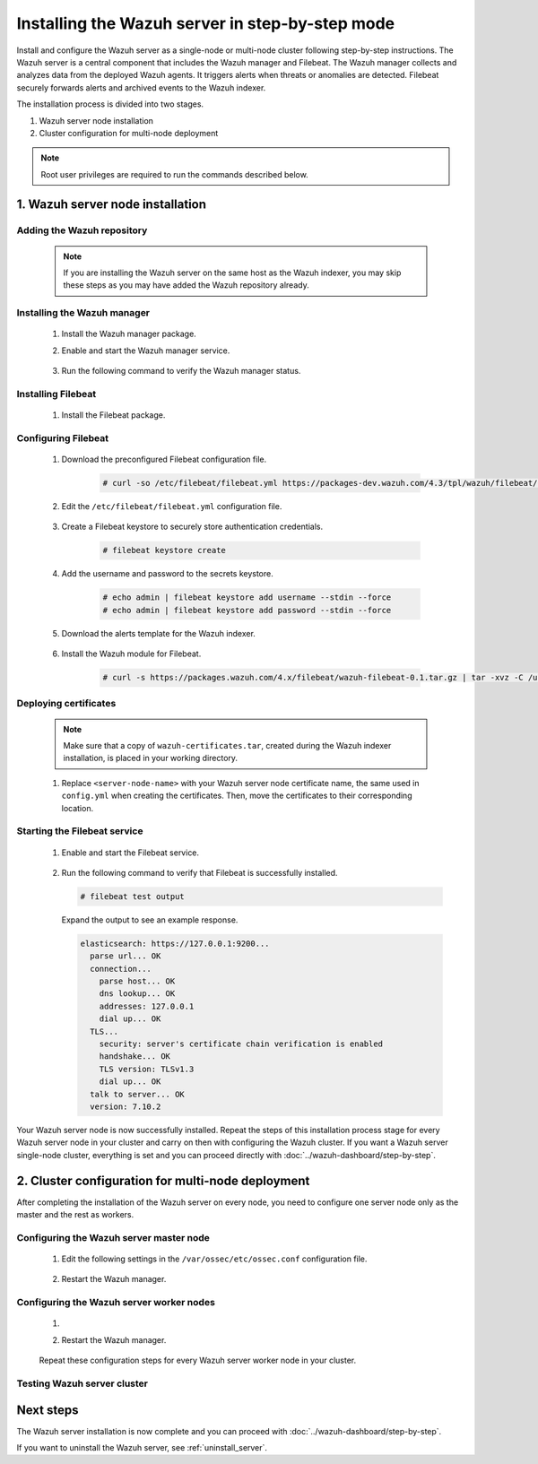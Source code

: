 .. Copyright (C) 2022 Wazuh, Inc.

.. meta:: :description: The Wazuh server is in charge of analyzing the data received from the Wazuh agents. Install the Wazuh server in a single-node or multi-node configuration according to your environment needs.

Installing the Wazuh server in step-by-step mode
================================================

Install and configure the Wazuh server as a single-node or multi-node cluster following step-by-step instructions. The Wazuh server is a central component that includes the Wazuh manager and Filebeat. The Wazuh manager collects and analyzes data from the deployed Wazuh agents. It triggers alerts when threats or anomalies are detected. Filebeat securely forwards alerts and archived events to the Wazuh indexer.

The installation process is divided into two stages.  

#. Wazuh server node installation

#. Cluster configuration for multi-node deployment 

.. note:: Root user privileges are required to run the commands described below.

1. Wazuh server node installation
----------------------------------
.. raw:: html

  <div class="accordion-section open">

Adding the Wazuh repository
^^^^^^^^^^^^^^^^^^^^^^^^^^^

  .. note::
    If you are installing the Wazuh server on the same host as the Wazuh indexer, you may skip these steps as you may have added the Wazuh repository already.

  ..
    Add the Wazuh repository to download the official Wazuh packages. As an alternative, you can download the Wazuh packages directly from :doc:`../packages-list`.
      
  .. tabs::


    .. group-tab:: Yum


      .. include:: /_templates/installations/common/yum/add-repository.rst



    .. group-tab:: APT


      .. include:: /_templates/installations/common/deb/add-repository.rst




Installing the Wazuh manager
^^^^^^^^^^^^^^^^^^^^^^^^^^^^

  #. Install the Wazuh manager package. 

     .. tabs::
     
     
       .. group-tab:: Yum
     
     
         .. include:: /_templates/installations/wazuh/yum/install_wazuh_manager.rst
     
     
     
       .. group-tab:: APT
     
     
         .. include:: /_templates/installations/wazuh/deb/install_wazuh_manager.rst
     
     
     
  #. Enable and start the Wazuh manager service.

      .. include:: /_templates/installations/wazuh/common/enable_wazuh_manager_service.rst


  #. Run the following command to verify the Wazuh manager status. 

      .. include:: /_templates/installations/wazuh/common/check_wazuh_manager.rst



.. _wazuh_server_multi_node_filebeat:

Installing Filebeat
^^^^^^^^^^^^^^^^^^^

  #. Install the Filebeat package.

      .. tabs::


        .. group-tab:: Yum


          .. include:: /_templates/installations/filebeat/common/yum/install_filebeat.rst



        .. group-tab:: APT


          .. include:: /_templates/installations/filebeat/common/apt/install_filebeat.rst



Configuring Filebeat 
^^^^^^^^^^^^^^^^^^^^

  #. Download the preconfigured Filebeat configuration file.

      .. code-block:: console

        # curl -so /etc/filebeat/filebeat.yml https://packages-dev.wazuh.com/4.3/tpl/wazuh/filebeat/filebeat.yml
        
        
  #. Edit the ``/etc/filebeat/filebeat.yml`` configuration file.

      .. include:: /_templates/installations/filebeat/opensearch/configure_filebeat.rst

  #. Create a Filebeat keystore to securely store authentication credentials.

      .. code-block:: console
     
        # filebeat keystore create

  #. Add the username and password to the secrets keystore.
      
      .. code-block:: console

        # echo admin | filebeat keystore add username --stdin --force
        # echo admin | filebeat keystore add password --stdin --force    

  #. Download the alerts template for the Wazuh indexer.

      .. include:: /_templates/installations/filebeat/opensearch/load_filebeat_template.rst


  #. Install the Wazuh module for Filebeat.

      .. code-block:: console

        # curl -s https://packages.wazuh.com/4.x/filebeat/wazuh-filebeat-0.1.tar.gz | tar -xvz -C /usr/share/filebeat/module

Deploying certificates
^^^^^^^^^^^^^^^^^^^^^^

  .. note::
    Make sure that a copy of ``wazuh-certificates.tar``, created during the Wazuh indexer installation, is placed in your working directory.

  #. Replace ``<server-node-name>`` with your Wazuh server node certificate name, the same used in ``config.yml`` when creating the certificates. Then, move the certificates to their corresponding location.

      .. include:: /_templates/installations/filebeat/opensearch/copy_certificates_filebeat_wazuh_cluster.rst

      
Starting the Filebeat service
^^^^^^^^^^^^^^^^^^^^^^^^^^^^^

  #. Enable and start the Filebeat service.

      .. include:: /_templates/installations/filebeat/common/enable_filebeat.rst

  #. Run the following command to verify that Filebeat is successfully installed.

     .. code-block:: console

        # filebeat test output

     Expand the output to see an example response.
     
     .. code-block:: none
          :class: output accordion-output
     
          elasticsearch: https://127.0.0.1:9200...
            parse url... OK
            connection...
              parse host... OK
              dns lookup... OK
              addresses: 127.0.0.1
              dial up... OK
            TLS...
              security: server's certificate chain verification is enabled
              handshake... OK
              TLS version: TLSv1.3
              dial up... OK
            talk to server... OK
            version: 7.10.2


Your Wazuh server node is now successfully installed. Repeat the steps of this installation process stage for every Wazuh server node in your cluster and carry on then with configuring the Wazuh cluster. If you want a Wazuh server single-node cluster, everything is set and you can proceed directly with :doc:`../wazuh-dashboard/step-by-step`.
  
2. Cluster configuration for multi-node deployment
--------------------------------------------------
.. raw:: html

  <div class="accordion-section">

After completing the installation of the Wazuh server on every node, you need to configure one server node only as the master and the rest as workers.

.. _wazuh_server_master_node:

Configuring the Wazuh server master node
^^^^^^^^^^^^^^^^^^^^^^^^^^^^^^^^^^^^^^^^

  #. Edit the following settings in the ``/var/ossec/etc/ossec.conf`` configuration file.

      .. include:: /_templates/installations/manager/configure_wazuh_master_node.rst

  #. Restart the Wazuh manager. 

      .. include:: /_templates/installations/manager/restart_wazuh_manager.rst

.. _wazuh_server_worker_nodes:
    
Configuring the Wazuh server worker nodes
^^^^^^^^^^^^^^^^^^^^^^^^^^^^^^^^^^^^^^^^^

  #. .. include:: /_templates/installations/manager/configure_wazuh_worker_node.rst

  #. Restart the Wazuh manager. 

      .. include:: /_templates/installations/manager/restart_wazuh_manager.rst

  Repeat these configuration steps for every Wazuh server worker node in your cluster.

Testing Wazuh server cluster
^^^^^^^^^^^^^^^^^^^^^^^^^^^^

  .. include:: /_templates/installations/manager/check_wazuh_cluster.rst

Next steps
----------

The Wazuh server installation is now complete and you can proceed with :doc:`../wazuh-dashboard/step-by-step`.

If you want to uninstall the Wazuh server, see :ref:`uninstall_server`.
